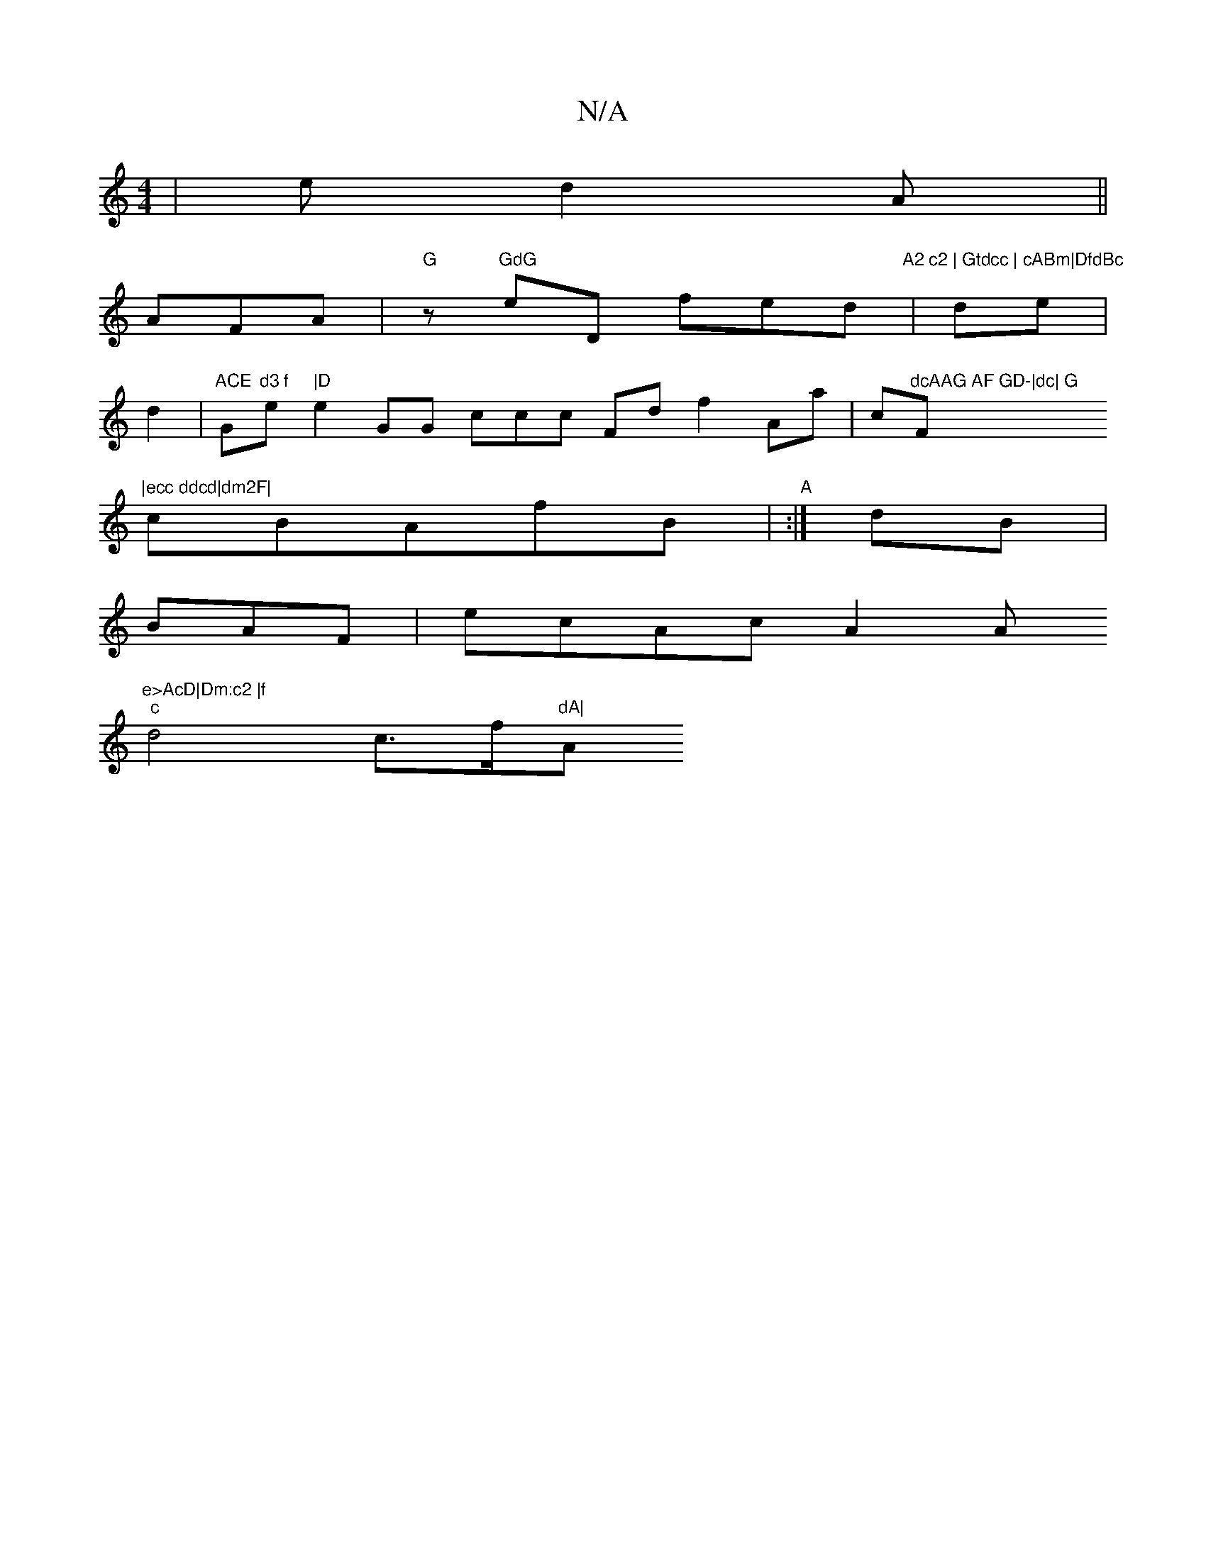 X:1
T:N/A
M:4/4
R:N/A
K:Cmajor
|ed2A||
AFA|"G"z"GdG"eD fed"A2 c2 | Gtdcc | cABm|DfdBc"|de|
d2|"ACE"Gm"d3 f"e"|D"e2 GG ccc Fd f2 Aa|c"dcAAG AF GD-|dc| G"F"|ecc ddcd|dm2F|
cBAfB|"A":|dB|
BAF|ecAcA2A"e>AcD|Dm:c2 |f
"c"d4 c>""""f"dA|"A